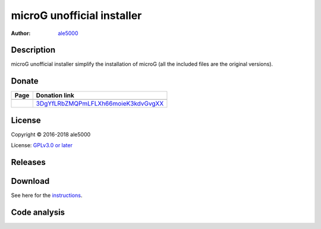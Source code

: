 ===========================
microG unofficial installer
===========================
:Author: `ale5000 <https://github.com/ale5000-git>`_

.. image:: https://travis-ci.com/micro5k/microg-unofficial-installer.svg?branch=master
   :alt: Travis CI
   :target: https://travis-ci.com/micro5k/microg-unofficial-installer


Description
-----------
microG unofficial installer simplify the installation of microG (all the included files are the original versions).


Donate
------
.. |Liberapay| image:: assets/liberapay.png
   :alt: Liberapay
   :target: https://liberapay.com/microg-by-ale5000/

.. |DonateWithLiberapay| image:: https://liberapay.com/assets/widgets/donate.svg
   :alt: Donate using Liberapay
   :target: https://liberapay.com/microg-by-ale5000/donate

.. |Bitcoin| image:: https://bitcoin.org/img/icons/logotop.png
   :alt: Bitcoin
   :target: https://www.blockchain.com/it/btc/payment_request?address=3DgYfLRbZMQPmLFLXh66moieK3kdvGvgXX&message=microG+related+stuff+by+ale5000

+-------------+-------------------------------------+
| Page        | Donation link                       |
+=============+=====================================+
| |Liberapay| | |DonateWithLiberapay|               |
+-------------+-------------------------------------+
| |Bitcoin|   | 3DgYfLRbZMQPmLFLXh66moieK3kdvGvgXX_ |
+-------------+-------------------------------------+

.. _3DgYfLRbZMQPmLFLXh66moieK3kdvGvgXX: https://www.blockchain.com/it/btc/payment_request?address=3DgYfLRbZMQPmLFLXh66moieK3kdvGvgXX&message=microG+related+stuff+by+ale5000


License
-------
Copyright © 2016-2018 ale5000

License: `GPLv3.0 or later <https://www.gnu.org/licenses/gpl-3.0.html>`_


Releases
--------
.. image:: https://img.shields.io/github/release/micro-a5k/microg-unofficial-installer/all.svg?maxAge=3600
   :alt: GitHub (pre-)release
   :target: https://github.com/micro-a5k/microg-unofficial-installer/releases/latest


Download
--------
See here for the `instructions <docs/INSTRUCTIONS.rst>`_.


Code analysis
-------------
.. image:: https://api.codacy.com/project/badge/Grade/181fdc3a41894aae99500e324341b1ec
   :alt: Codacy Badge
   :target: https://www.codacy.com/app/micro5k/microg-unofficial-installer
